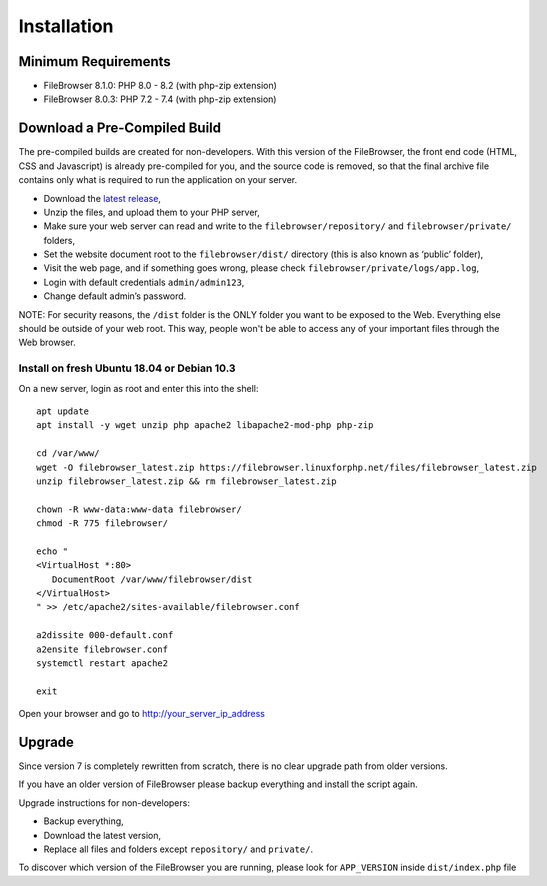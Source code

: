 .. _InstallationAnchor:

============
Installation
============

.. index:: Installation

--------------------
Minimum Requirements
--------------------

.. index:: Requirements

- FileBrowser 8.1.0: PHP 8.0 - 8.2 (with php-zip extension)
- FileBrowser 8.0.3: PHP 7.2 - 7.4 (with php-zip extension)

-----------------------------
Download a Pre-Compiled Build
-----------------------------

.. index:: Pre-compiled build

The pre-compiled builds are created for non-developers. With this version of the FileBrowser,
the front end code (HTML, CSS and Javascript) is already pre-compiled for you, and the source
code is removed, so that the final archive file contains only what is required
to run the application on your server.

-  Download the `latest
   release <https://filebrowser.linuxforphp.net/download>`__,
-  Unzip the files, and upload them to your PHP server,
-  Make sure your web server can read and write to the
   ``filebrowser/repository/`` and ``filebrowser/private/`` folders,
-  Set the website document root to the ``filebrowser/dist/`` directory
   (this is also known as ‘public’ folder),
-  Visit the web page, and if something goes wrong, please check
   ``filebrowser/private/logs/app.log``,
-  Login with default credentials ``admin/admin123``,
-  Change default admin’s password.

NOTE: For security reasons, the ``/dist`` folder is the ONLY folder you want to be
exposed to the Web. Everything else should be outside of your web
root. This way, people won't be able to access any of your important files through
the Web browser.

Install on fresh Ubuntu 18.04 or Debian 10.3
--------------------------------------------

.. index:: Ubuntu (installation)

.. index:: Debian (installation)

On a new server, login as root and enter
this into the shell:

::

    apt update
    apt install -y wget unzip php apache2 libapache2-mod-php php-zip

    cd /var/www/
    wget -O filebrowser_latest.zip https://filebrowser.linuxforphp.net/files/filebrowser_latest.zip
    unzip filebrowser_latest.zip && rm filebrowser_latest.zip

    chown -R www-data:www-data filebrowser/
    chmod -R 775 filebrowser/

    echo "
    <VirtualHost *:80>
       DocumentRoot /var/www/filebrowser/dist
    </VirtualHost>
    " >> /etc/apache2/sites-available/filebrowser.conf

    a2dissite 000-default.conf
    a2ensite filebrowser.conf
    systemctl restart apache2

    exit

Open your browser and go to http://your_server_ip_address

-------
Upgrade
-------

.. index:: Upgrade

Since version 7 is completely rewritten from scratch, there is no clear
upgrade path from older versions.

If you have an older version of FileBrowser please backup everything and
install the script again.

Upgrade instructions for non-developers:

-  Backup everything,
-  Download the latest version,
-  Replace all files and folders except ``repository/`` and ``private/``.

To discover which version of the FileBrowser you are running,
please look for ``APP_VERSION`` inside ``dist/index.php`` file
